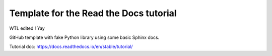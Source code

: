Template for the Read the Docs tutorial
=======================================

WTL edited ! Yay

GitHub template with fake Python library
using some basic Sphinx docs.

Tutorial doc: https://docs.readthedocs.io/en/stable/tutorial/
